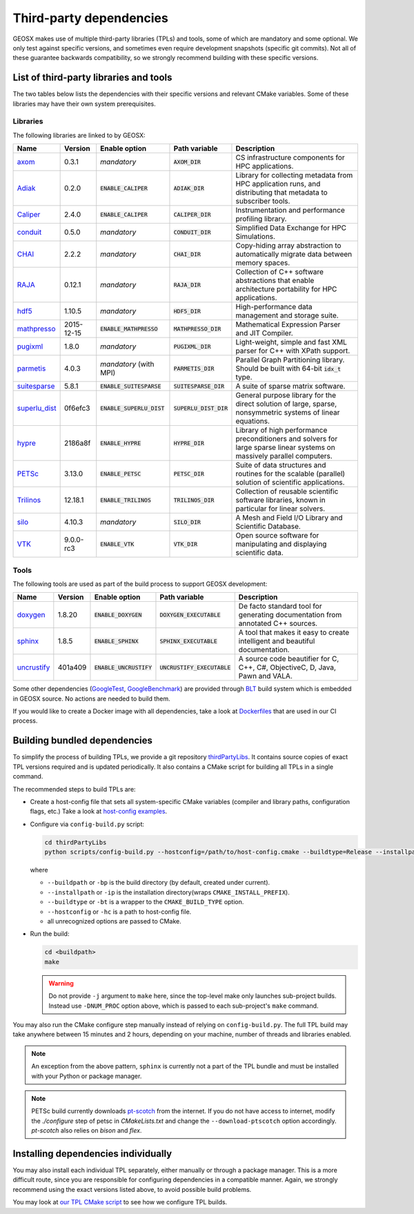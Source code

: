 .. _Dependencies:

Third-party dependencies
========================

GEOSX makes use of multiple third-party libraries (TPLs) and tools, some of which are mandatory and some optional.
We only test against specific versions, and sometimes even require development snapshots (specific git commits).
Not all of these guarantee backwards compatibility, so we strongly recommend building with these specific versions.

List of third-party libraries and tools
---------------------------------------

The two tables below lists the dependencies with their specific versions and relevant CMake variables.
Some of these libraries may have their own system prerequisites.

Libraries
~~~~~~~~~

The following libraries are linked to by GEOSX:

============= ========== =========================== ============================= =====================================
Name          Version    Enable option               Path variable                 Description
============= ========== =========================== ============================= =====================================
axom_         0.3.1      *mandatory*                 :code:`AXOM_DIR`              CS infrastructure components for HPC applications.
Adiak_        0.2.0      :code:`ENABLE_CALIPER`      :code:`ADIAK_DIR`             Library for collecting metadata from HPC application runs, and distributing that metadata to subscriber tools.
Caliper_      2.4.0      :code:`ENABLE_CALIPER`      :code:`CALIPER_DIR`           Instrumentation and performance profiling library.
conduit_      0.5.0      *mandatory*                 :code:`CONDUIT_DIR`           Simplified Data Exchange for HPC Simulations.
CHAI_         2.2.2      *mandatory*                 :code:`CHAI_DIR`              Copy-hiding array abstraction to automatically migrate data between memory spaces.
RAJA_         0.12.1     *mandatory*                 :code:`RAJA_DIR`              Collection of C++ software abstractions that enable architecture portability for HPC applications.
hdf5_         1.10.5     *mandatory*                 :code:`HDF5_DIR`              High-performance data management and storage suite.
mathpresso_   2015-12-15 :code:`ENABLE_MATHPRESSO`   :code:`MATHPRESSO_DIR`        Mathematical Expression Parser and JIT Compiler.
pugixml_      1.8.0      *mandatory*                 :code:`PUGIXML_DIR`           Light-weight, simple and fast XML parser for C++ with XPath support.
parmetis_     4.0.3      *mandatory* (with MPI)      :code:`PARMETIS_DIR`          Parallel Graph Partitioning library. Should be built with 64-bit :code:`idx_t` type.
suitesparse_  5.8.1      :code:`ENABLE_SUITESPARSE`  :code:`SUITESPARSE_DIR`       A suite of sparse matrix software.
superlu_dist_ 0f6efc3    :code:`ENABLE_SUPERLU_DIST` :code:`SUPERLU_DIST_DIR`      General purpose library for the direct solution of large, sparse, nonsymmetric systems of linear equations.
hypre_        2186a8f    :code:`ENABLE_HYPRE`        :code:`HYPRE_DIR`             Library of high performance preconditioners and solvers for large sparse linear systems on massively parallel computers.
PETSc_        3.13.0     :code:`ENABLE_PETSC`        :code:`PETSC_DIR`             Suite of data structures and routines for the scalable (parallel) solution of scientific applications.
Trilinos_     12.18.1    :code:`ENABLE_TRILINOS`     :code:`TRILINOS_DIR`          Collection of reusable scientific software libraries, known in particular for linear solvers.
silo_         4.10.3     *mandatory*                 :code:`SILO_DIR`              A Mesh and Field I/O Library and Scientific Database.
VTK_          9.0.0-rc3  :code:`ENABLE_VTK`          :code:`VTK_DIR`               Open source software for manipulating and displaying scientific data.
============= ========== =========================== ============================= =====================================

Tools
~~~~~~~~~

The following tools are used as part of the build process to support GEOSX development:

============= ========== =========================== ============================= =====================================
Name          Version    Enable option               Path variable                 Description
============= ========== =========================== ============================= =====================================
doxygen_      1.8.20     :code:`ENABLE_DOXYGEN`      :code:`DOXYGEN_EXECUTABLE`    De facto standard tool for generating documentation from annotated C++ sources.
sphinx_       1.8.5      :code:`ENABLE_SPHINX`       :code:`SPHINX_EXECUTABLE`     A tool that makes it easy to create intelligent and beautiful documentation.
uncrustify_   401a409    :code:`ENABLE_UNCRUSTIFY`   :code:`UNCRUSTIFY_EXECUTABLE` A source code beautifier for C, C++, C#, ObjectiveC, D, Java, Pawn and VALA.
============= ========== =========================== ============================= =====================================

.. _axom : https://github.com/LLNL/axom
.. _Adiak : https://github.com/LLNL/Adiak
.. _Caliper: https://github.com/LLNL/Caliper
.. _conduit: https://github.com/LLNL/conduit
.. _CHAI : https://github.com/LLNL/CHAI
.. _RAJA : https://github.com/LLNL/RAJA
.. _hdf5 : https://portal.hdfgroup.org/display/HDF5/HDF5
.. _mathpresso : https://github.com/kobalicek/mathpresso
.. _pugixml : https://pugixml.org
.. _parmetis : http://glaros.dtc.umn.edu/gkhome/metis/parmetis/overview
.. _silo : https://wci.llnl.gov/simulation/computer-codes/silo
.. _VTK : https://vtk.org/
.. _suitesparse : https://people.engr.tamu.edu/davis/suitesparse.html
.. _superlu_dist : https://portal.nersc.gov/project/sparse/superlu
.. _hypre : https://github.com/hypre-space/hypre
.. _PETSc : https://www.mcs.anl.gov/petsc
.. _Trilinos : https://trilinos.github.io
.. _doxygen : https://www.doxygen.nl/index.html
.. _sphinx : https://www.sphinx-doc.org/en/master/
.. _uncrustify : http://uncrustify.sourceforge.net
.. _GoogleTest : https://github.com/google/googletest
.. _GoogleBenchmark : https://github.com/google/benchmark
.. _BLT : https://github.com/LLNL/blt

Some other dependencies (GoogleTest_, GoogleBenchmark_) are provided through BLT_ build system which is embedded in GEOSX source.
No actions are needed to build them.

If you would like to create a Docker image with all dependencies, take a look at
`Dockerfiles <https://github.com/GEOSX/thirdPartyLibs/tree/master/docker>`_
that are used in our CI process.

Building bundled dependencies
-----------------------------

To simplify the process of building TPLs, we provide a git repository `thirdPartyLibs <https://github.com/GEOSX/thirdPartyLibs>`_.
It contains source copies of exact TPL versions required and is updated periodically.
It also contains a CMake script for building all TPLs in a single command.

The recommended steps to build TPLs are:

- Create a host-config file that sets all system-specific CMake variables (compiler and library paths, configuration flags, etc.)
  Take a look at `host-config examples <https://github.com/GEOSX/GEOSX/blob/develop/host-configs>`_.
- Configure via ``config-build.py`` script:

  .. code-block:: console

     cd thirdPartyLibs
     python scripts/config-build.py --hostconfig=/path/to/host-config.cmake --buildtype=Release --installpath=/path/to/install/dir -DNUM_PROC=8

  where

  * ``--buildpath`` or ``-bp`` is the build directory (by default, created under current).
  * ``--installpath`` or ``-ip`` is the installation directory(wraps ``CMAKE_INSTALL_PREFIX``).
  * ``--buildtype`` or ``-bt`` is a wrapper to the ``CMAKE_BUILD_TYPE`` option.
  * ``--hostconfig`` or ``-hc`` is a path to host-config file.
  * all unrecognized options are passed to CMake.

- Run the build:

  .. code-block:: console

     cd <buildpath>
     make

  .. warning::
     Do not provide ``-j`` argument to ``make`` here, since the top-level make only launches sub-project builds.
     Instead use ``-DNUM_PROC`` option above, which is passed to each sub-project's ``make`` command.

You may also run the CMake configure step manually instead of relying on ``config-build.py``.
The full TPL build may take anywhere between 15 minutes and 2 hours, depending on your machine, number of threads and libraries enabled.

.. note::
   An exception from the above pattern, ``sphinx`` is currently not a part of the TPL bundle and must be installed with your Python or package manager.

.. note::
   PETSc build currently downloads `pt-scotch <https://www.labri.fr/perso/pelegrin/scotch/scotch_en.html>`_ from the internet.
   If you do not have access to internet, modify the `./configure` step of petsc in `CMakeLists.txt` and change the ``--download-ptscotch`` option accordingly.
   `pt-scotch` also relies on `bison` and `flex`.

Installing dependencies individually
------------------------------------

You may also install each individual TPL separately, either manually or through a package manager.
This is a more difficult route, since you are responsible for configuring dependencies in a compatible manner.
Again, we strongly recommend using the exact versions listed above, to avoid possible build problems.

You may look at `our TPL CMake script <https://github.com/GEOSX/thirdPartyLibs/blob/master/CMakeLists.txt>`_ to see how we configure TPL builds.
